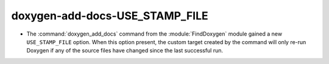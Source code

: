 doxygen-add-docs-USE_STAMP_FILE
-------------------------------

* The :command:`doxygen_add_docs` command from the :module:`FindDoxygen`
  module gained a new ``USE_STAMP_FILE`` option.  When this option present,
  the custom target created by the command will only re-run Doxygen if any
  of the source files have changed since the last successful run.
